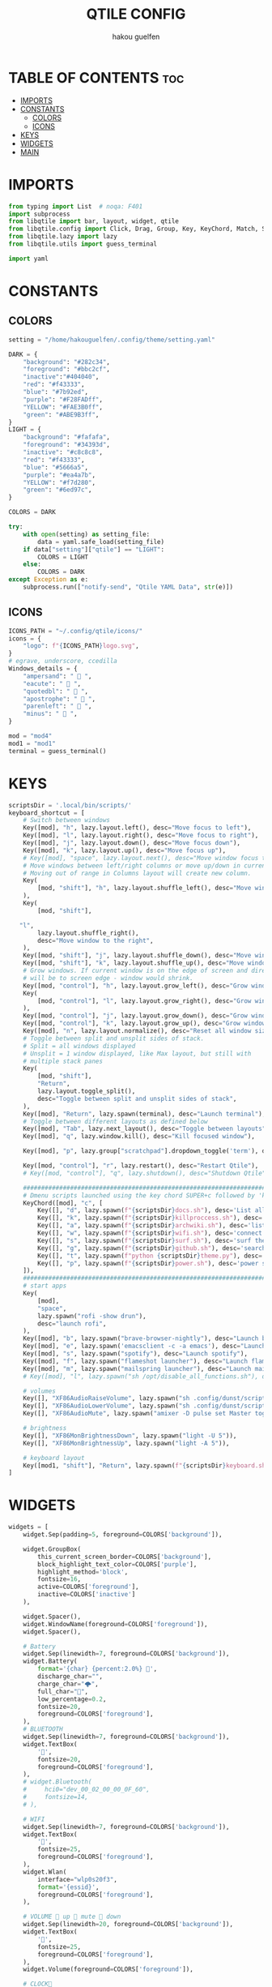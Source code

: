 #+TITLE: QTILE CONFIG
#+AUTHOR: hakou guelfen
#+EMAIL: hakoudev@gmail.com
#+DESCRIPTION: literate config for qtile window manager written in python
#+property: header-args :tangle config.py
#+auto_tangle: t


* TABLE OF CONTENTS :toc:
- [[#imports][IMPORTS]]
- [[#constants][CONSTANTS]]
  - [[#colors][COLORS]]
  - [[#icons][ICONS]]
- [[#keys][KEYS]]
- [[#widgets][WIDGETS]]
- [[#main][MAIN]]

* IMPORTS
#+begin_src python
from typing import List  # noqa: F401
import subprocess
from libqtile import bar, layout, widget, qtile
from libqtile.config import Click, Drag, Group, Key, KeyChord, Match, Screen, DropDown, ScratchPad
from libqtile.lazy import lazy
from libqtile.utils import guess_terminal

import yaml
#+end_src

* CONSTANTS
** COLORS
#+begin_src python
setting = "/home/hakouguelfen/.config/theme/setting.yaml"

DARK = {
    "background": "#282c34",
    "foreground": "#bbc2cf",
    "inactive":"#404040",
    "red": "#f43333",
    "blue": "#7b92ed",
    "purple": "#F28FADff",
    "YELLOW": "#FAE3B0ff",
    "green": "#ABE9B3ff",
}
LIGHT = {
    "background": "#fafafa",
    "foreground": "#34393d",
    "inactive": "#c8c8c8",
    "red": "#f43333",
    "blue": "#5666a5",
    "purple": "#ea4a7b",
    "YELLOW": "#f7d280",
    "green": "#6ed97c",
}

COLORS = DARK

try:
    with open(setting) as setting_file:
        data = yaml.safe_load(setting_file)
    if data["setting"]["qtile"] == "LIGHT":
        COLORS = LIGHT
    else:
        COLORS = DARK
except Exception as e:
    subprocess.run(["notify-send", "Qtile YAML Data", str(e)])
#+end_src

** ICONS
#+begin_src python
ICONS_PATH = "~/.config/qtile/icons/"
icons = {
    "logo": f"{ICONS_PATH}logo.svg",
}
# egrave, underscore, ccedilla
Windows_details = {
    "ampersand": "  ",
    "eacute": "  ",
    "quotedbl": "  ",
    "apostrophe": "  ",
    "parenleft": "  ",
    "minus": "  ",
}

mod = "mod4"
mod1 = "mod1"
terminal = guess_terminal()
#+end_src

* KEYS
#+begin_src python
scriptsDir = '.local/bin/scripts/'
keyboard_shortcut = [
    # Switch between windows
    Key([mod], "h", lazy.layout.left(), desc="Move focus to left"),
    Key([mod], "l", lazy.layout.right(), desc="Move focus to right"),
    Key([mod], "j", lazy.layout.down(), desc="Move focus down"),
    Key([mod], "k", lazy.layout.up(), desc="Move focus up"),
    # Key([mod], "space", lazy.layout.next(), desc="Move window focus to other window"),
    # Move windows between left/right columns or move up/down in current stack.
    # Moving out of range in Columns layout will create new column.
    Key(
        [mod, "shift"], "h", lazy.layout.shuffle_left(), desc="Move window to the left"
    ),
    Key(
        [mod, "shift"],

   "l",
        lazy.layout.shuffle_right(),
        desc="Move window to the right",
    ),
    Key([mod, "shift"], "j", lazy.layout.shuffle_down(), desc="Move window down"),
    Key([mod, "shift"], "k", lazy.layout.shuffle_up(), desc="Move window up"),
    # Grow windows. If current window is on the edge of screen and direction
    # will be to screen edge - window would shrink.
    Key([mod, "control"], "h", lazy.layout.grow_left(), desc="Grow window to the left"),
    Key(
        [mod, "control"], "l", lazy.layout.grow_right(), desc="Grow window to the right"
    ),
    Key([mod, "control"], "j", lazy.layout.grow_down(), desc="Grow window down"),
    Key([mod, "control"], "k", lazy.layout.grow_up(), desc="Grow window up"),
    Key([mod], "n", lazy.layout.normalize(), desc="Reset all window sizes"),
    # Toggle between split and unsplit sides of stack.
    # Split = all windows displayed
    # Unsplit = 1 window displayed, like Max layout, but still with
    # multiple stack panes
    Key(
        [mod, "shift"],
        "Return",
        lazy.layout.toggle_split(),
        desc="Toggle between split and unsplit sides of stack",
    ),
    Key([mod], "Return", lazy.spawn(terminal), desc="Launch terminal"),
    # Toggle between different layouts as defined below
    Key([mod], "Tab", lazy.next_layout(), desc="Toggle between layouts"),
    Key([mod], "q", lazy.window.kill(), desc="Kill focused window"),

    Key([mod], "p", lazy.group["scratchpad"].dropdown_toggle('term'), desc="scratchpad"),

    Key([mod, "control"], "r", lazy.restart(), desc="Restart Qtile"),
    # Key([mod, "control"], "q", lazy.shutdown(), desc="Shutdown Qtile"),

    #######################################################################
    # Dmenu scripts launched using the key chord SUPER+c followed by 'key'
    KeyChord([mod], "c", [
        Key([], "d", lazy.spawn(f"{scriptsDir}docs.sh"), desc='List all pdf'),
        Key([], "k", lazy.spawn(f"{scriptsDir}killproccess.sh"), desc='kill running proccess'),
        Key([], "a", lazy.spawn(f"{scriptsDir}archwiki.sh"), desc='list archwiki docs'),
        Key([], "w", lazy.spawn(f"{scriptsDir}wifi.sh"), desc='connect to wifi'),
        Key([], "s", lazy.spawn(f"{scriptsDir}surf.sh"), desc='surf the web'),
        Key([], "g", lazy.spawn(f"{scriptsDir}github.sh"), desc='search github repos'),
        Key([], "t", lazy.spawn(f"python {scriptsDir}theme.py"), desc='change system theme'),
        Key([], "p", lazy.spawn(f"{scriptsDir}power.sh"), desc='power setting'),
    ]),
    #######################################################################
    # start apps
    Key(
        [mod],
        "space",
        lazy.spawn("rofi -show drun"),
        desc="launch rofi",
    ),
    Key([mod], "b", lazy.spawn("brave-browser-nightly"), desc="Launch brave"),
    Key([mod], "e", lazy.spawn('emacsclient -c -a emacs'), desc="Launch emacs"),
    Key([mod], "s", lazy.spawn("spotify"), desc="Launch spotify"),
    Key([mod], "f", lazy.spawn("flameshot launcher"), desc="Launch flameshot"),
    Key([mod], "m", lazy.spawn("mailspring launcher"), desc="Launch mailSpring"),
    # Key([mod], "l", lazy.spawn("sh /opt/disable_all_functions.sh"), desc="Launch slock"),

    # volumes
    Key([], "XF86AudioRaiseVolume", lazy.spawn("sh .config/dunst/scripts/vol.sh 2dB+")),
    Key([], "XF86AudioLowerVolume", lazy.spawn("sh .config/dunst/scripts/vol.sh 2dB-")),
    Key([], "XF86AudioMute", lazy.spawn("amixer -D pulse set Master toggle")),

    # brightness
    Key([], "XF86MonBrightnessDown", lazy.spawn("light -U 5")),
    Key([], "XF86MonBrightnessUp", lazy.spawn("light -A 5")),

    # keyboard layout
    Key([mod1, "shift"], "Return", lazy.spawn(f"{scriptsDir}keyboard.sh")),
]
#+end_src

* WIDGETS
#+begin_src python
widgets = [
    widget.Sep(padding=5, foreground=COLORS['background']),

    widget.GroupBox(
        this_current_screen_border=COLORS['background'],
        block_highlight_text_color=COLORS['purple'],
        highlight_method='block',
        fontsize=16,
        active=COLORS['foreground'],
        inactive=COLORS['inactive']
    ),

    widget.Spacer(),
    widget.WindowName(foreground=COLORS['foreground']),
    widget.Spacer(),

    # Battery
    widget.Sep(linewidth=7, foreground=COLORS['background']),
    widget.Battery(
        format='{char} {percent:2.0%} ',
        discharge_char="",
        charge_char="🌩",
        full_char="",
        low_percentage=0.2,
        fontsize=20,
        foreground=COLORS['foreground'],
    ),
    # BLUETOOTH
    widget.Sep(linewidth=7, foreground=COLORS['background']),
    widget.TextBox(
        '',
        fontsize=20,
        foreground=COLORS['foreground'],
    ),
    # widget.Bluetooth(
    #     hci0="dev_00_02_00_00_0F_60",
    #     fontsize=14,
    # ),

    # WIFI
    widget.Sep(linewidth=7, foreground=COLORS['background']),
    widget.TextBox(
        '',
        fontsize=25,
        foreground=COLORS['foreground'],
    ),
    widget.Wlan(
        interface="wlp0s20f3",
        format='{essid}',
        foreground=COLORS['foreground'],
    ),

    # VOLUME  up  mute  down
    widget.Sep(linewidth=20, foreground=COLORS['background']),
    widget.TextBox(
        '',
        fontsize=25,
        foreground=COLORS['foreground'],
    ),
    widget.Volume(foreground=COLORS['foreground']),

    # CLOCK
    widget.Sep(linewidth=20, foreground=COLORS['background']),
    widget.Clock(
        format="%I:%M",
        foreground=COLORS['foreground']
    ),

    widget.Sep(linewidth=20, foreground=COLORS['background']),
    widget.Systray(),
    widget.Sep(linewidth=10, foreground=COLORS['background']),
]
#+end_src

* MAIN
#+begin_src python
keys = keyboard_shortcut

# switch between windows
for command, icon in Windows_details.items():
    keys.append(Key([mod], command, lazy.group[icon].toscreen()))
    keys.append(Key([mod, 'shift'], command, lazy.window.togroup(icon)))

groups = [Group(icon) for icon in Windows_details.values()]
groups.append(
    ScratchPad("scratchpad", [
        DropDown("term", terminal)
    ])
)

# Layouts: [Columns, Floating]
layouts = [layout.Columns(
    margin=4,
    border_focus="#3c4541",
    border_normal='#3c2541',
    border_width=0
)]


widget_defaults = dict(
    font='Fira Code',
    fontsize=16,
    padding=3,
)
extension_defaults = widget_defaults.copy()


screens = [
    Screen(
        top=bar.Bar(
            widgets,
            size=32,
            margin=5,
            background=COLORS['background'],
        ),
    ),
]

# Drag floating layouts.
mouse = [
    Drag([mod], "Button1", lazy.window.set_position_floating(),
         start=lazy.window.get_position()),
    Drag([mod], "Button3", lazy.window.set_size_floating(),
         start=lazy.window.get_size()),
    Click([mod], "Button2", lazy.window.bring_to_front())
]

dgroups_key_binder = None
dgroups_app_rules = []  # type: List
follow_mouse_focus = False
bring_front_click = False
cursor_warp = False
floating_layout = layout.Floating(float_rules=[
    # Run the utility of `xprop` to see the wm class and name of an X client.
    ,*layout.Floating.default_float_rules,
    Match(wm_class='confirmreset'),  # gitk
    Match(wm_class='makebranch'),  # gitk
    Match(wm_class='maketag'),  # gitk
    Match(wm_class='ssh-askpass'),  # ssh-askpass
    Match(title='branchdialog'),  # gitk
    Match(title='pinentry'),  # GPG key password entry
])
auto_fullscreen = True
focus_on_window_activation = "smart"
reconfigure_screens = True

auto_minimize = True


# XXX: Gasp! We're lying here. In fact, nobody really uses or cares about this
# string besides java UI toolkits; you can see several discussions on the
# mailing lists, GitHub issues, and other WM documentation that suggest setting
# this string if your java app doesn't work correctly. We may as well just lie
# and say that we're a working one by default.
#
# We choose LG3D to maximize irony: it is a 3D non-reparenting WM written in
# java that happens to be on java's whitelist.
wmname = "LG3D"
#+end_src
